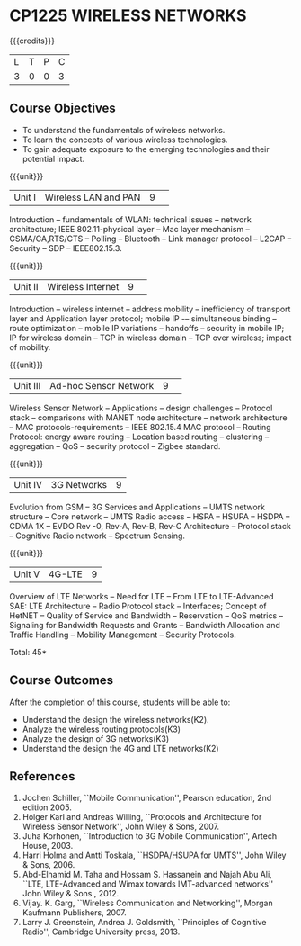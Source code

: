 * CP1225 WIRELESS NETWORKS
:properties:
:author: J Suresh
:date: 02 July 2018
:end:

#+startup: showall

{{{credits}}}
|L|T|P|C|
|3|0|0|3|

** Course Objectives
- To understand the fundamentals of wireless networks.
- To learn the concepts of various wireless technologies.
- To gain adequate exposure to the emerging technologies and their
  potential impact.

{{{unit}}}
|Unit I|Wireless LAN and PAN|9| 
Introduction -- fundamentals of WLAN: technical issues -- network
architecture; IEEE 802.11-physical layer -- Mac layer mechanism --
CSMA/CA,RTS/CTS -- Polling -- Bluetooth -- Link manager protocol --
L2CAP -- Security -- SDP -- IEEE802.15.3.

{{{unit}}}
|Unit II|Wireless Internet|9| 
Introduction – wireless internet -- address mobility -- inefficiency
of transport layer and Application layer protocol; mobile IP -–
simultaneous binding -- route optimization -- mobile IP variations --
handoffs -- security in mobile IP; IP for wireless domain -- TCP in
wireless domain – TCP over wireless; impact of mobility.

{{{unit}}}
|Unit III|Ad-hoc Sensor Network|9| 
Wireless Sensor Network -- Applications -- design challenges --
Protocol stack -- comparisons with MANET node architecture -- network
architecture -- MAC protocols-requirements -- IEEE 802.15.4 MAC
protocol -- Routing Protocol: energy aware routing -- Location based
routing -- clustering -- aggregation -- QoS -- security protocol --
Zigbee standard.

{{{unit}}}
|Unit IV|3G Networks|9|
Evolution from GSM -- 3G Services and Applications -- UMTS network
structure -- Core network -- UMTS Radio access -- HSPA -- HSUPA --
HSDPA -- CDMA 1X -- EVDO Rev -0, Rev-A, Rev-B, Rev-C Architecture --
Protocol stack -- Cognitive Radio network -- Spectrum Sensing.

{{{unit}}}
|Unit V|4G-LTE|9|
Overview of LTE Networks -- Need for LTE -- From LTE to LTE-Advanced
SAE: LTE Architecture -- Radio Protocol stack -- Interfaces; Concept
of HetNET -- Quality of Service and Bandwidth -- Reservation -- QoS
metrics -- Signaling for Bandwidth Requests and Grants -- Bandwidth
Allocation and Traffic Handling -- Mobility Management -- Security
Protocols.

\hfill *Total: 45*

** Course Outcomes
After the completion of this course, students will be able to:
- Understand the design the wireless networks(K2).
- Analyze the wireless routing protocols(K3)
- Analyze the design of 3G networks(K3) 
- Understand the design the 4G and LTE networks(K2)
      
** References
1. Jochen Schiller, ``Mobile Communication'', Pearson education, 2nd
   edition 2005.
2. Holger Karl and Andreas Willing, ``Protocols and Architecture for
   Wireless Sensor Network'', John Wiley & Sons, 2007.
3. Juha Korhonen, ``Introduction to 3G Mobile Communication'', Artech
   House, 2003.
4. Harri Holma and Antti Toskala, ``HSDPA/HSUPA for UMTS'', John Wiley
   & Sons, 2006.
5. Abd-Elhamid M. Taha and Hossam S. Hassanein and Najah Abu Ali,
   ``LTE, LTE-Advanced and Wimax towards IMT-advanced networks'' John
   Wiley & Sons , 2012.
6. Vijay. K. Garg, ``Wireless Communication and Networking'', Morgan
   Kaufmann Publishers, 2007.
7. Larry J. Greenstein, Andrea J. Goldsmith, ``Principles of Cognitive
   Radio'', Cambridge University press, 2013.
